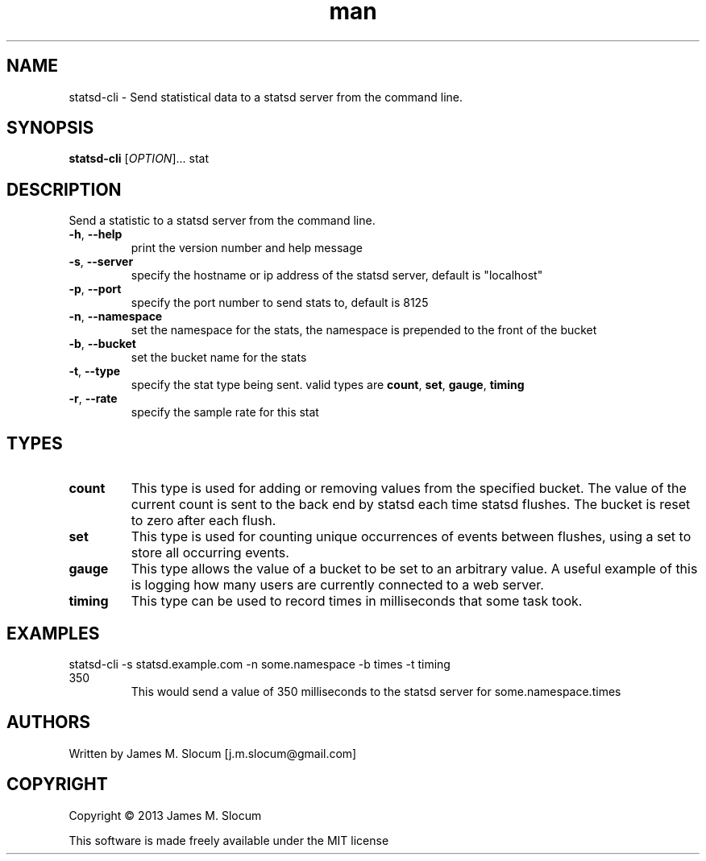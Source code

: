 .\" Manpage for statsd-cli command line utility
.\" Contact j.m.slocum@gmail.com for corrections or typos.
.TH man 1 "22 Jan 2013" "1.0" "statsd-cli man page"

.SH NAME
statsd-cli \- Send statistical data to a statsd server from the command line.

.SH SYNOPSIS
.B statsd-cli
[\fIOPTION\fR]... stat

.SH DESCRIPTION
.PP
Send a statistic to a statsd server from the command line.
.TP
\fB\-h\fR, \fB\-\-help\fR
print the version number and help message
.TP
\fB\-s\fR, \fB\-\-server\fR
specify the hostname or ip address of the statsd server,
default is "localhost"
.TP
\fB\-p\fR, \fB\-\-port\fR
specify the port number to send stats to, default is 8125
.TP
\fB\-n\fR, \fB\-\-namespace\fR
set the namespace for the stats, the namespace is prepended to the front
of the bucket
.TP
\fB\-b\fR, \fB\-\-bucket\fR
set the bucket name for the stats
.TP
\fB\-t\fR, \fB\-\-type\fR
specify the stat type being sent. valid types are
\fBcount\fR, \fBset\fR, \fBgauge\fR, \fBtiming\fR
.TP
\fB\-r\fR, \fB\-\-rate\fR
specify the sample rate for this stat

.SH TYPES
.TP
\fBcount\fR
This type is used for adding or removing values from the specified bucket. The
value of the current count is sent to the back end by statsd each time statsd 
flushes. The bucket is reset to zero after each flush. 
.TP
\fBset\fR
This type is used for counting unique occurrences of events between flushes,
using a set to store all occurring events.
.TP
\fBgauge\fR
This type allows the value of a bucket to be set to an arbitrary value. A useful
example of this is logging how many users are currently connected to a web server.
.TP
\fBtiming\fR
This type can be used to record times in milliseconds that some task took.
.SH EXAMPLES
.TP
statsd-cli -s statsd.example.com -n some.namespace -b times -t timing 350
This would send a value of 350 milliseconds to the statsd server for some.namespace.times

.SH AUTHORS
Written by James M. Slocum [j.m.slocum@gmail.com]

.SH COPYRIGHT
Copyright \(co 2013 James M. Slocum
.PP
This software is made freely available under the MIT license
